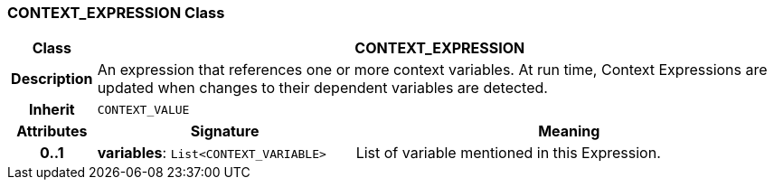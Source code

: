 === CONTEXT_EXPRESSION Class

[cols="^1,3,5"]
|===
h|*Class*
2+^h|*CONTEXT_EXPRESSION*

h|*Description*
2+a|An expression that references one or more context variables. At run time, Context Expressions are updated when changes to their dependent variables are detected.

h|*Inherit*
2+|`CONTEXT_VALUE`

h|*Attributes*
^h|*Signature*
^h|*Meaning*

h|*0..1*
|*variables*: `List<CONTEXT_VARIABLE>`
a|List of variable mentioned in this Expression.
|===
